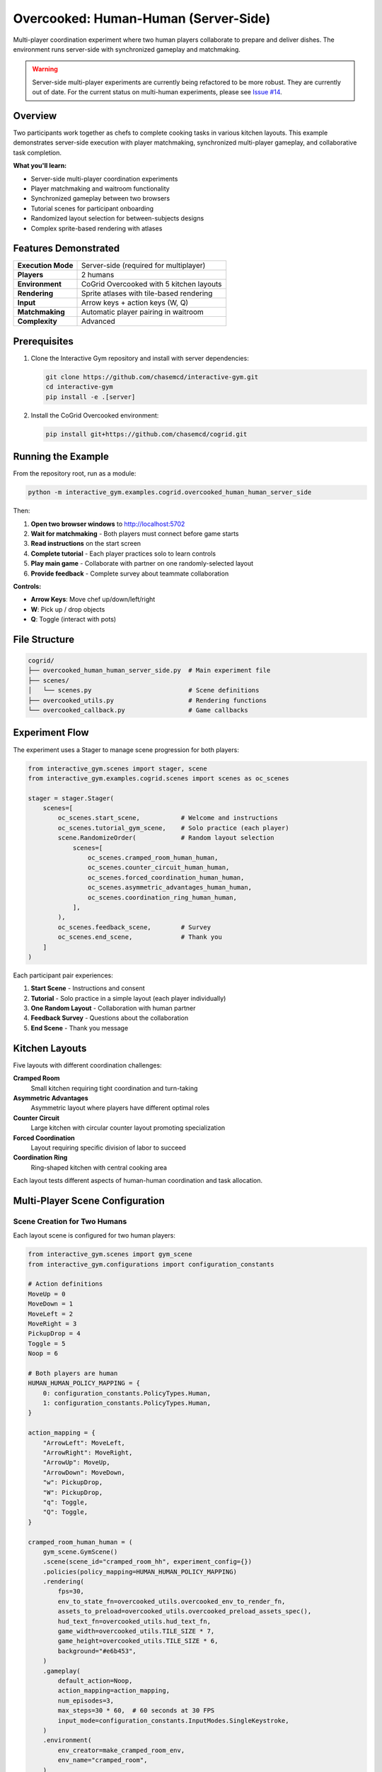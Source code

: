 Overcooked: Human-Human (Server-Side)
======================================

Multi-player coordination experiment where two human players collaborate to prepare and deliver dishes. The environment runs server-side with synchronized gameplay and matchmaking.

.. raw:: html

   <div style="background-color: #f0f0f0; border: 2px solid #ff0000; padding: 10px; margin: 10px 0;">
   <h3 style="color: #ff0000;">⚠️ Warning</h3>

.. warning::
    Server-side multi-player experiments are currently being refactored to be more robust. They are currently out of date. For the current status on multi-human
    experiments, please see `Issue #14 <https://github.com/chasemcd/interactive-gym/issues/14>`_.
.. raw:: html

   </div>



Overview
--------

Two participants work together as chefs to complete cooking tasks in various kitchen layouts. This example demonstrates server-side execution with player matchmaking, synchronized multi-player gameplay, and collaborative task completion.

**What you'll learn:**

- Server-side multi-player coordination experiments
- Player matchmaking and waitroom functionality
- Synchronized gameplay between two browsers
- Tutorial scenes for participant onboarding
- Randomized layout selection for between-subjects designs
- Complex sprite-based rendering with atlases

Features Demonstrated
---------------------

.. list-table::
   :widths: 30 70

   * - **Execution Mode**
     - Server-side (required for multiplayer)
   * - **Players**
     - 2 humans
   * - **Environment**
     - CoGrid Overcooked with 5 kitchen layouts
   * - **Rendering**
     - Sprite atlases with tile-based rendering
   * - **Input**
     - Arrow keys + action keys (W, Q)
   * - **Matchmaking**
     - Automatic player pairing in waitroom
   * - **Complexity**
     - Advanced

Prerequisites
-------------

1. Clone the Interactive Gym repository and install with server dependencies:

   .. code-block:: bash

       git clone https://github.com/chasemcd/interactive-gym.git
       cd interactive-gym
       pip install -e .[server]

2. Install the CoGrid Overcooked environment:

   .. code-block:: bash

       pip install git+https://github.com/chasemcd/cogrid.git

Running the Example
-------------------

From the repository root, run as a module:

.. code-block:: bash

    python -m interactive_gym.examples.cogrid.overcooked_human_human_server_side

Then:

1. **Open two browser windows** to http://localhost:5702
2. **Wait for matchmaking** - Both players must connect before game starts
3. **Read instructions** on the start screen
4. **Complete tutorial** - Each player practices solo to learn controls
5. **Play main game** - Collaborate with partner on one randomly-selected layout
6. **Provide feedback** - Complete survey about teammate collaboration

**Controls:**

- **Arrow Keys**: Move chef up/down/left/right
- **W**: Pick up / drop objects
- **Q**: Toggle (interact with pots)

File Structure
--------------

.. code-block:: text

    cogrid/
    ├── overcooked_human_human_server_side.py  # Main experiment file
    ├── scenes/
    │   └── scenes.py                          # Scene definitions
    ├── overcooked_utils.py                    # Rendering functions
    └── overcooked_callback.py                 # Game callbacks

Experiment Flow
---------------

The experiment uses a Stager to manage scene progression for both players:

.. code-block:: python

    from interactive_gym.scenes import stager, scene
    from interactive_gym.examples.cogrid.scenes import scenes as oc_scenes

    stager = stager.Stager(
        scenes=[
            oc_scenes.start_scene,           # Welcome and instructions
            oc_scenes.tutorial_gym_scene,    # Solo practice (each player)
            scene.RandomizeOrder(            # Random layout selection
                scenes=[
                    oc_scenes.cramped_room_human_human,
                    oc_scenes.counter_circuit_human_human,
                    oc_scenes.forced_coordination_human_human,
                    oc_scenes.asymmetric_advantages_human_human,
                    oc_scenes.coordination_ring_human_human,
                ],
            ),
            oc_scenes.feedback_scene,        # Survey
            oc_scenes.end_scene,             # Thank you
        ]
    )

Each participant pair experiences:

1. **Start Scene** - Instructions and consent
2. **Tutorial** - Solo practice in a simple layout (each player individually)
3. **One Random Layout** - Collaboration with human partner
4. **Feedback Survey** - Questions about the collaboration
5. **End Scene** - Thank you message

Kitchen Layouts
---------------

Five layouts with different coordination challenges:

**Cramped Room**
  Small kitchen requiring tight coordination and turn-taking

**Asymmetric Advantages**
  Asymmetric layout where players have different optimal roles

**Counter Circuit**
  Large kitchen with circular counter layout promoting specialization

**Forced Coordination**
  Layout requiring specific division of labor to succeed

**Coordination Ring**
  Ring-shaped kitchen with central cooking area

Each layout tests different aspects of human-human coordination and task allocation.

Multi-Player Scene Configuration
---------------------------------

Scene Creation for Two Humans
^^^^^^^^^^^^^^^^^^^^^^^^^^^^^^

Each layout scene is configured for two human players:

.. code-block:: python

    from interactive_gym.scenes import gym_scene
    from interactive_gym.configurations import configuration_constants

    # Action definitions
    MoveUp = 0
    MoveDown = 1
    MoveLeft = 2
    MoveRight = 3
    PickupDrop = 4
    Toggle = 5
    Noop = 6

    # Both players are human
    HUMAN_HUMAN_POLICY_MAPPING = {
        0: configuration_constants.PolicyTypes.Human,
        1: configuration_constants.PolicyTypes.Human,
    }

    action_mapping = {
        "ArrowLeft": MoveLeft,
        "ArrowRight": MoveRight,
        "ArrowUp": MoveUp,
        "ArrowDown": MoveDown,
        "w": PickupDrop,
        "W": PickupDrop,
        "q": Toggle,
        "Q": Toggle,
    }

    cramped_room_human_human = (
        gym_scene.GymScene()
        .scene(scene_id="cramped_room_hh", experiment_config={})
        .policies(policy_mapping=HUMAN_HUMAN_POLICY_MAPPING)
        .rendering(
            fps=30,
            env_to_state_fn=overcooked_utils.overcooked_env_to_render_fn,
            assets_to_preload=overcooked_utils.overcooked_preload_assets_spec(),
            hud_text_fn=overcooked_utils.hud_text_fn,
            game_width=overcooked_utils.TILE_SIZE * 7,
            game_height=overcooked_utils.TILE_SIZE * 6,
            background="#e6b453",
        )
        .gameplay(
            default_action=Noop,
            action_mapping=action_mapping,
            num_episodes=3,
            max_steps=30 * 60,  # 60 seconds at 30 FPS
            input_mode=configuration_constants.InputModes.SingleKeystroke,
        )
        .environment(
            env_creator=make_cramped_room_env,
            env_name="cramped_room",
        )
    )

Tutorial Scene
--------------

Solo practice before playing with partner:

.. code-block:: python

    tutorial_gym_scene = (
        gym_scene.GymScene()
        .scene(scene_id="overcooked_tutorial", experiment_config={})
        .policies(
            policy_mapping={
                0: configuration_constants.PolicyTypes.Human,
            },
        )
        .rendering(
            fps=30,
            env_to_state_fn=overcooked_utils.overcooked_env_to_render_fn,
            assets_to_preload=overcooked_utils.overcooked_preload_assets_spec(),
            hud_text_fn=overcooked_utils.hud_text_fn,
            game_width=overcooked_utils.TILE_SIZE * 7,
            game_height=overcooked_utils.TILE_SIZE * 6,
            background="#e6b453",
        )
        .gameplay(
            default_action=Noop,
            action_mapping=action_mapping,
            num_episodes=1,
            max_steps=1000,
            input_mode=configuration_constants.InputModes.SingleKeystroke,
        )
        .user_experience(
            scene_header="Overcooked Tutorial",
            scene_body_filepath="interactive_gym/server/static/templates/overcooked_controls.html",
            in_game_scene_body="""
                <center>
                <p>Use arrow keys and W to pick up/drop. Try delivering a dish!</p>
                </center>
            """,
        )
        .environment(
            env_creator=make_tutorial_env,
            env_name="tutorial",
        )
    )

The tutorial allows each participant to independently learn:

- Movement with arrow keys
- Picking up onions with W
- Dropping onions in pots with W
- Picking up plates
- Delivering completed dishes

Rendering System
----------------

Sprite Atlases
^^^^^^^^^^^^^^

Overcooked uses texture atlases for efficient rendering:

.. code-block:: python

    from interactive_gym.configurations import object_contexts

    def overcooked_preload_assets_spec():
        terrain = object_contexts.AtlasSpec(
            name="terrain",
            img_path="static/assets/overcooked/sprites/terrain.png",
            atlas_path="static/assets/overcooked/sprites/terrain.json",
        )
        chefs = object_contexts.AtlasSpec(
            name="chefs",
            img_path="static/assets/overcooked/sprites/chefs.png",
            atlas_path="static/assets/overcooked/sprites/chefs.json",
        )
        objects = object_contexts.AtlasSpec(
            name="objects",
            img_path="static/assets/overcooked/sprites/objects.png",
            atlas_path="static/assets/overcooked/sprites/objects.json",
        )
        return [terrain.as_dict(), chefs.as_dict(), objects.as_dict()]

Tile-Based Coordinates
^^^^^^^^^^^^^^^^^^^^^^

.. code-block:: python

    TILE_SIZE = 45

    def get_x_y(pos: tuple[int, int], game_height: int, game_width: int):
        col, row = pos
        x = row * TILE_SIZE / game_width
        y = col * TILE_SIZE / game_height
        return x, y

Static vs Dynamic Rendering
^^^^^^^^^^^^^^^^^^^^^^^^^^^^

Permanent objects (counters, stacks, delivery zones) are rendered once:

.. code-block:: python

    def overcooked_env_to_render_fn(env, config):
        render_objects = []

        # Static objects rendered only on first frame
        if env.t == 0:
            render_objects += generate_counter_objects(env, config)
            render_objects += generate_delivery_areas(env, config)
            render_objects += generate_static_tools(env, config)

        # Dynamic objects every frame
        render_objects += generate_agent_sprites(env, config)
        render_objects += generate_objects(env, config)

        return [obj.as_dict() for obj in render_objects]

HUD Display
^^^^^^^^^^^

.. code-block:: python

    def hud_text_fn(game):
        score = int(list(game.episode_rewards.values())[0])
        time_left = (game.env.max_steps - game.tick_num) / game.config.fps
        return f"Score: {score:03d}   |    Time Left: {time_left:.1f}s"

How It Works
------------

Server-Side Multiplayer Flow
^^^^^^^^^^^^^^^^^^^^^^^^^^^^^

.. code-block:: text

    Browser 1 (Human)           Server                  Browser 2 (Human)
    ─────────────────           ──────                 ───────────────────

    1. Connect                                         1. Connect
    2. Wait in lobby       ←→   Match players      ←→  2. Wait in lobby
    3. Display state       ←    Create game
    4. Send action         →    5. Collect actions  ←  4. Send action
                                6. Wait for both actions
                                7. env.step(actions)
                                8. env.render()
                                9. Save data
    10. Display state      ←    Send to both       →   10. Display state
    (Repeat 4-10)

The server coordinates both players and ensures synchronized gameplay.

Matchmaking and Waitroom
^^^^^^^^^^^^^^^^^^^^^^^^^

When the first player connects:

.. code-block:: text

    Player 1                    Server
    ────────                    ──────

    1. Connect to server   →    2. Create waitroom
                           ←    3. Show "Waiting for partner..."
    4. Wait

When the second player connects:

.. code-block:: text

    Player 2                    Server                  Player 1
    ────────                    ──────                  ────────

    1. Connect            →     2. Match with P1
                          →     3. Start experiment →   Start game
    Start game            ←     4. Send start signal

Both players proceed through scenes together, with synchronized scene transitions.

Synchronized Gameplay
^^^^^^^^^^^^^^^^^^^^^

During gameplay:

1. **Action Collection**: Server waits for actions from both players
2. **Simultaneous Step**: Environment steps with both actions at once
3. **State Broadcasting**: Same rendered state sent to both browsers
4. **Frame Synchronization**: Both players see identical game state

This ensures:

- No action is processed until both players have submitted
- Both players always see the same game state
- Fair gameplay with no timing advantages

Data Collection
---------------

Interactive Gym automatically tracks for both players:

- Each player's observations
- Actions taken by both players
- Shared team reward (dishes delivered)
- Episode score and time
- Timestamped event logs
- Individual player metrics

Feedback Survey
^^^^^^^^^^^^^^^

The experiment includes a post-game survey:

.. code-block:: python

    feedback_scene = (
        static_scene.ScalesAndTextBox(
            scale_questions=[
                "My teammate was helpful.",
                "I enjoyed working with my teammate.",
                "My teammate and I coordinated well.",
                "I understood my teammate's intentions.",
            ],
            scale_labels=[
                ["Strongly Disagree", "Neutral", "Strongly Agree"],
                ["Strongly Disagree", "Neutral", "Strongly Agree"],
                ["Strongly Disagree", "Neutral", "Strongly Agree"],
                ["Strongly Disagree", "Neutral", "Strongly Agree"],
            ],
            text_box_header="Please describe your experience working with your teammate.",
            scale_size=7,
        )
        .scene(scene_id="feedback_scene", experiment_config={})
    )

Research Applications
---------------------

This example is designed for research on:

**Human-Human Coordination**
  Study how humans develop coordination strategies

**Communication and Theory of Mind**
  Investigate implicit communication without chat

**Task Allocation**
  Analyze how pairs divide labor spontaneously

**Learning and Adaptation**
  Track strategy evolution across episodes

**Layout Effects**
  Compare coordination difficulty across kitchen designs

**Individual Differences**
  Study personality and skill effects on teamwork

